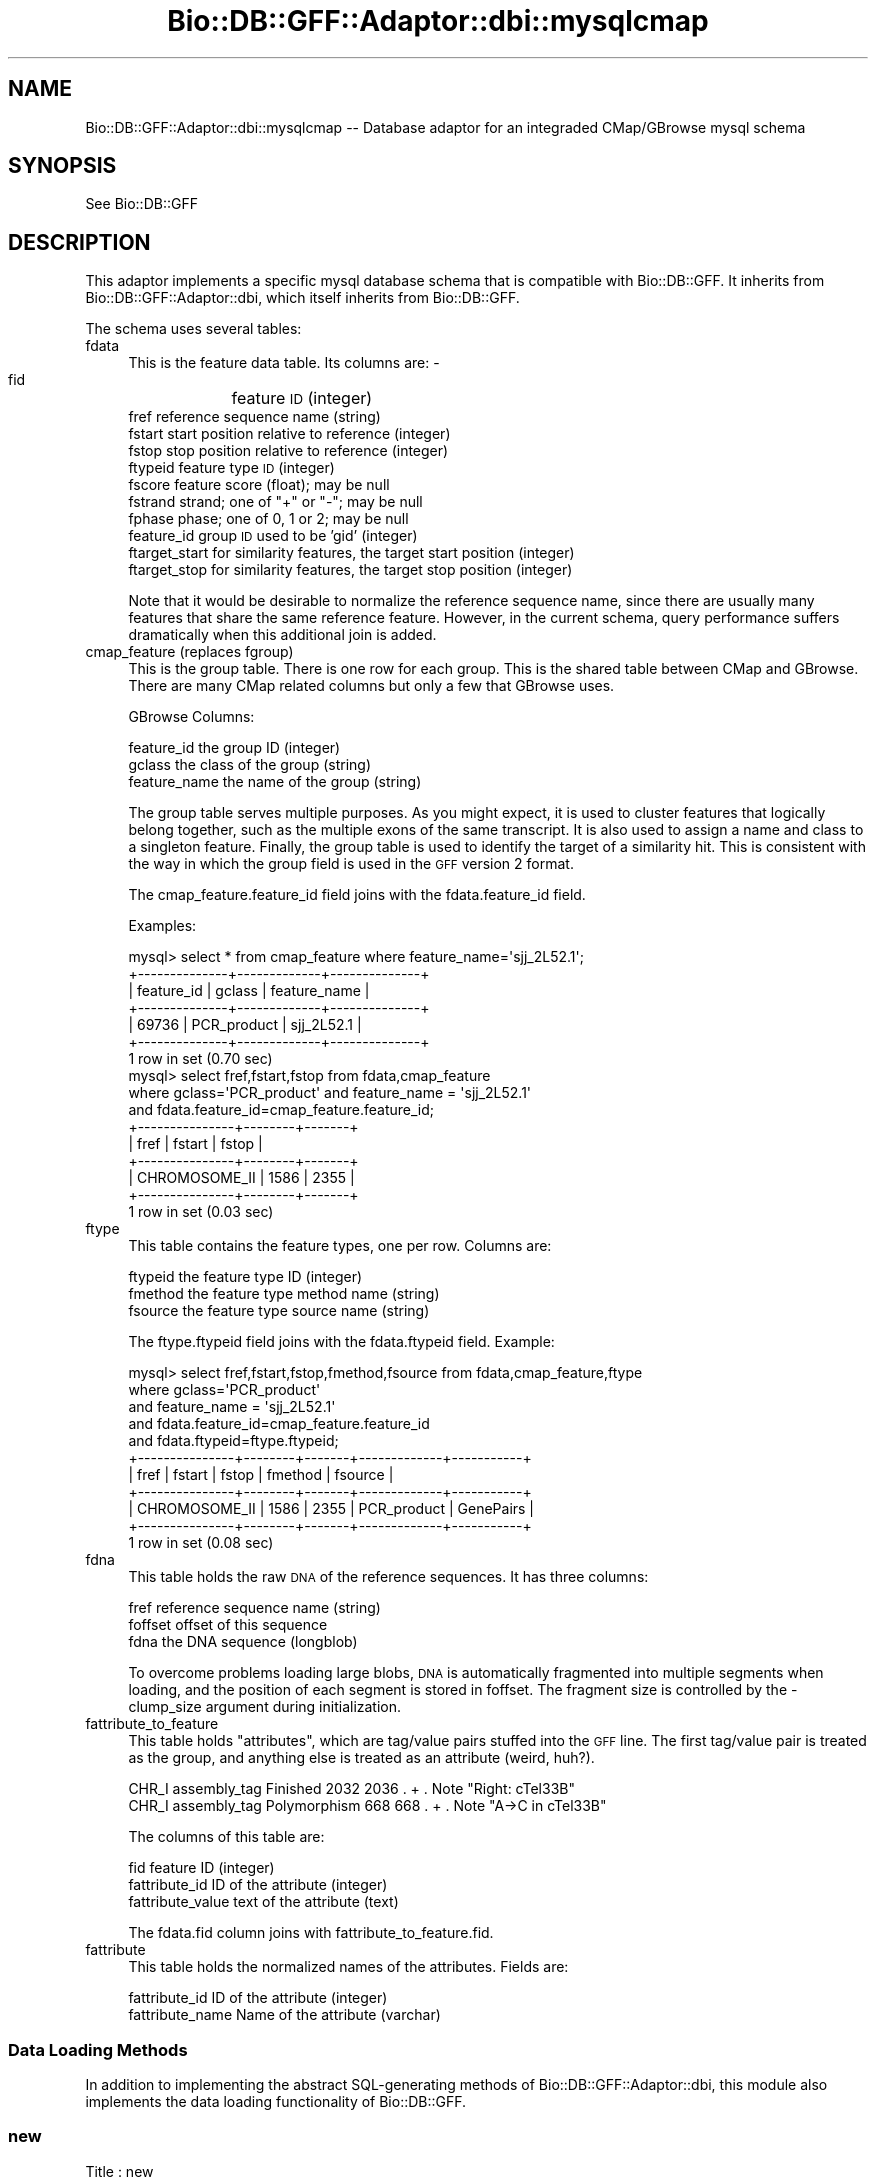 .\" Automatically generated by Pod::Man 4.10 (Pod::Simple 3.35)
.\"
.\" Standard preamble:
.\" ========================================================================
.de Sp \" Vertical space (when we can't use .PP)
.if t .sp .5v
.if n .sp
..
.de Vb \" Begin verbatim text
.ft CW
.nf
.ne \\$1
..
.de Ve \" End verbatim text
.ft R
.fi
..
.\" Set up some character translations and predefined strings.  \*(-- will
.\" give an unbreakable dash, \*(PI will give pi, \*(L" will give a left
.\" double quote, and \*(R" will give a right double quote.  \*(C+ will
.\" give a nicer C++.  Capital omega is used to do unbreakable dashes and
.\" therefore won't be available.  \*(C` and \*(C' expand to `' in nroff,
.\" nothing in troff, for use with C<>.
.tr \(*W-
.ds C+ C\v'-.1v'\h'-1p'\s-2+\h'-1p'+\s0\v'.1v'\h'-1p'
.ie n \{\
.    ds -- \(*W-
.    ds PI pi
.    if (\n(.H=4u)&(1m=24u) .ds -- \(*W\h'-12u'\(*W\h'-12u'-\" diablo 10 pitch
.    if (\n(.H=4u)&(1m=20u) .ds -- \(*W\h'-12u'\(*W\h'-8u'-\"  diablo 12 pitch
.    ds L" ""
.    ds R" ""
.    ds C` ""
.    ds C' ""
'br\}
.el\{\
.    ds -- \|\(em\|
.    ds PI \(*p
.    ds L" ``
.    ds R" ''
.    ds C`
.    ds C'
'br\}
.\"
.\" Escape single quotes in literal strings from groff's Unicode transform.
.ie \n(.g .ds Aq \(aq
.el       .ds Aq '
.\"
.\" If the F register is >0, we'll generate index entries on stderr for
.\" titles (.TH), headers (.SH), subsections (.SS), items (.Ip), and index
.\" entries marked with X<> in POD.  Of course, you'll have to process the
.\" output yourself in some meaningful fashion.
.\"
.\" Avoid warning from groff about undefined register 'F'.
.de IX
..
.nr rF 0
.if \n(.g .if rF .nr rF 1
.if (\n(rF:(\n(.g==0)) \{\
.    if \nF \{\
.        de IX
.        tm Index:\\$1\t\\n%\t"\\$2"
..
.        if !\nF==2 \{\
.            nr % 0
.            nr F 2
.        \}
.    \}
.\}
.rr rF
.\"
.\" Accent mark definitions (@(#)ms.acc 1.5 88/02/08 SMI; from UCB 4.2).
.\" Fear.  Run.  Save yourself.  No user-serviceable parts.
.    \" fudge factors for nroff and troff
.if n \{\
.    ds #H 0
.    ds #V .8m
.    ds #F .3m
.    ds #[ \f1
.    ds #] \fP
.\}
.if t \{\
.    ds #H ((1u-(\\\\n(.fu%2u))*.13m)
.    ds #V .6m
.    ds #F 0
.    ds #[ \&
.    ds #] \&
.\}
.    \" simple accents for nroff and troff
.if n \{\
.    ds ' \&
.    ds ` \&
.    ds ^ \&
.    ds , \&
.    ds ~ ~
.    ds /
.\}
.if t \{\
.    ds ' \\k:\h'-(\\n(.wu*8/10-\*(#H)'\'\h"|\\n:u"
.    ds ` \\k:\h'-(\\n(.wu*8/10-\*(#H)'\`\h'|\\n:u'
.    ds ^ \\k:\h'-(\\n(.wu*10/11-\*(#H)'^\h'|\\n:u'
.    ds , \\k:\h'-(\\n(.wu*8/10)',\h'|\\n:u'
.    ds ~ \\k:\h'-(\\n(.wu-\*(#H-.1m)'~\h'|\\n:u'
.    ds / \\k:\h'-(\\n(.wu*8/10-\*(#H)'\z\(sl\h'|\\n:u'
.\}
.    \" troff and (daisy-wheel) nroff accents
.ds : \\k:\h'-(\\n(.wu*8/10-\*(#H+.1m+\*(#F)'\v'-\*(#V'\z.\h'.2m+\*(#F'.\h'|\\n:u'\v'\*(#V'
.ds 8 \h'\*(#H'\(*b\h'-\*(#H'
.ds o \\k:\h'-(\\n(.wu+\w'\(de'u-\*(#H)/2u'\v'-.3n'\*(#[\z\(de\v'.3n'\h'|\\n:u'\*(#]
.ds d- \h'\*(#H'\(pd\h'-\w'~'u'\v'-.25m'\f2\(hy\fP\v'.25m'\h'-\*(#H'
.ds D- D\\k:\h'-\w'D'u'\v'-.11m'\z\(hy\v'.11m'\h'|\\n:u'
.ds th \*(#[\v'.3m'\s+1I\s-1\v'-.3m'\h'-(\w'I'u*2/3)'\s-1o\s+1\*(#]
.ds Th \*(#[\s+2I\s-2\h'-\w'I'u*3/5'\v'-.3m'o\v'.3m'\*(#]
.ds ae a\h'-(\w'a'u*4/10)'e
.ds Ae A\h'-(\w'A'u*4/10)'E
.    \" corrections for vroff
.if v .ds ~ \\k:\h'-(\\n(.wu*9/10-\*(#H)'\s-2\u~\d\s+2\h'|\\n:u'
.if v .ds ^ \\k:\h'-(\\n(.wu*10/11-\*(#H)'\v'-.4m'^\v'.4m'\h'|\\n:u'
.    \" for low resolution devices (crt and lpr)
.if \n(.H>23 .if \n(.V>19 \
\{\
.    ds : e
.    ds 8 ss
.    ds o a
.    ds d- d\h'-1'\(ga
.    ds D- D\h'-1'\(hy
.    ds th \o'bp'
.    ds Th \o'LP'
.    ds ae ae
.    ds Ae AE
.\}
.rm #[ #] #H #V #F C
.\" ========================================================================
.\"
.IX Title "Bio::DB::GFF::Adaptor::dbi::mysqlcmap 3"
.TH Bio::DB::GFF::Adaptor::dbi::mysqlcmap 3 "2021-05-28" "perl v5.28.1" "User Contributed Perl Documentation"
.\" For nroff, turn off justification.  Always turn off hyphenation; it makes
.\" way too many mistakes in technical documents.
.if n .ad l
.nh
.SH "NAME"
Bio::DB::GFF::Adaptor::dbi::mysqlcmap \-\- Database adaptor for an integraded
CMap/GBrowse mysql schema
.SH "SYNOPSIS"
.IX Header "SYNOPSIS"
See Bio::DB::GFF
.SH "DESCRIPTION"
.IX Header "DESCRIPTION"
This adaptor implements a specific mysql database schema that is
compatible with Bio::DB::GFF.  It inherits from
Bio::DB::GFF::Adaptor::dbi, which itself inherits from Bio::DB::GFF.
.PP
The schema uses several tables:
.IP "fdata" 4
.IX Item "fdata"
This is the feature data table.  Its columns are:
\&\-
    fid	           feature \s-1ID\s0 (integer)
    fref           reference sequence name (string)
    fstart         start position relative to reference (integer)
    fstop          stop position relative to reference (integer)
    ftypeid        feature type \s-1ID\s0 (integer)
    fscore         feature score (float); may be null
    fstrand        strand; one of \*(L"+\*(R" or \*(L"\-\*(R"; may be null
    fphase         phase; one of 0, 1 or 2; may be null
    feature_id     group \s-1ID\s0 used to be 'gid' (integer)
    ftarget_start  for similarity features, the target start position (integer)
    ftarget_stop   for similarity features, the target stop position (integer)
.Sp
Note that it would be desirable to normalize the reference sequence
name, since there are usually many features that share the same
reference feature.  However, in the current schema, query performance
suffers dramatically when this additional join is added.
.IP "cmap_feature (replaces fgroup)" 4
.IX Item "cmap_feature (replaces fgroup)"
This is the group table. There is one row for each group.  This is the 
shared table between CMap and GBrowse.  There are many CMap related 
columns but only a few that GBrowse uses.
.Sp
GBrowse Columns:
.Sp
.Vb 3
\&    feature_id     the group ID (integer)
\&    gclass         the class of the group (string)
\&    feature_name   the name of the group (string)
.Ve
.Sp
The group table serves multiple purposes.  As you might expect, it is
used to cluster features that logically belong together, such as the
multiple exons of the same transcript.  It is also used to assign a
name and class to a singleton feature.  Finally, the group table is
used to identify the target of a similarity hit.  This is consistent
with the way in which the group field is used in the \s-1GFF\s0 version 2
format.
.Sp
The cmap_feature.feature_id field joins with the fdata.feature_id field.
.Sp
Examples:
.Sp
.Vb 7
\&  mysql> select * from cmap_feature where feature_name=\*(Aqsjj_2L52.1\*(Aq;
\&  +\-\-\-\-\-\-\-\-\-\-\-\-\-\-+\-\-\-\-\-\-\-\-\-\-\-\-\-+\-\-\-\-\-\-\-\-\-\-\-\-\-\-+
\&  | feature_id   | gclass      | feature_name |
\&  +\-\-\-\-\-\-\-\-\-\-\-\-\-\-+\-\-\-\-\-\-\-\-\-\-\-\-\-+\-\-\-\-\-\-\-\-\-\-\-\-\-\-+
\&  | 69736        | PCR_product | sjj_2L52.1   |
\&  +\-\-\-\-\-\-\-\-\-\-\-\-\-\-+\-\-\-\-\-\-\-\-\-\-\-\-\-+\-\-\-\-\-\-\-\-\-\-\-\-\-\-+
\&  1 row in set (0.70 sec)
\&
\&  mysql> select fref,fstart,fstop from fdata,cmap_feature 
\&            where gclass=\*(AqPCR_product\*(Aq and feature_name = \*(Aqsjj_2L52.1\*(Aq 
\&                  and fdata.feature_id=cmap_feature.feature_id;
\&  +\-\-\-\-\-\-\-\-\-\-\-\-\-\-\-+\-\-\-\-\-\-\-\-+\-\-\-\-\-\-\-+
\&  | fref          | fstart | fstop |
\&  +\-\-\-\-\-\-\-\-\-\-\-\-\-\-\-+\-\-\-\-\-\-\-\-+\-\-\-\-\-\-\-+
\&  | CHROMOSOME_II |   1586 |  2355 |
\&  +\-\-\-\-\-\-\-\-\-\-\-\-\-\-\-+\-\-\-\-\-\-\-\-+\-\-\-\-\-\-\-+
\&  1 row in set (0.03 sec)
.Ve
.IP "ftype" 4
.IX Item "ftype"
This table contains the feature types, one per row.  Columns are:
.Sp
.Vb 3
\&    ftypeid      the feature type ID (integer)
\&    fmethod      the feature type method name (string)
\&    fsource      the feature type source name (string)
.Ve
.Sp
The ftype.ftypeid field joins with the fdata.ftypeid field.  Example:
.Sp
.Vb 11
\&  mysql> select fref,fstart,fstop,fmethod,fsource from fdata,cmap_feature,ftype 
\&         where gclass=\*(AqPCR_product\*(Aq 
\&               and feature_name = \*(Aqsjj_2L52.1\*(Aq
\&               and fdata.feature_id=cmap_feature.feature_id
\&               and fdata.ftypeid=ftype.ftypeid;
\&  +\-\-\-\-\-\-\-\-\-\-\-\-\-\-\-+\-\-\-\-\-\-\-\-+\-\-\-\-\-\-\-+\-\-\-\-\-\-\-\-\-\-\-\-\-+\-\-\-\-\-\-\-\-\-\-\-+
\&  | fref          | fstart | fstop | fmethod     | fsource   |
\&  +\-\-\-\-\-\-\-\-\-\-\-\-\-\-\-+\-\-\-\-\-\-\-\-+\-\-\-\-\-\-\-+\-\-\-\-\-\-\-\-\-\-\-\-\-+\-\-\-\-\-\-\-\-\-\-\-+
\&  | CHROMOSOME_II |   1586 |  2355 | PCR_product | GenePairs |
\&  +\-\-\-\-\-\-\-\-\-\-\-\-\-\-\-+\-\-\-\-\-\-\-\-+\-\-\-\-\-\-\-+\-\-\-\-\-\-\-\-\-\-\-\-\-+\-\-\-\-\-\-\-\-\-\-\-+
\&  1 row in set (0.08 sec)
.Ve
.IP "fdna" 4
.IX Item "fdna"
This table holds the raw \s-1DNA\s0 of the reference sequences.  It has three
columns:
.Sp
.Vb 3
\&    fref          reference sequence name (string)
\&    foffset       offset of this sequence
\&    fdna          the DNA sequence (longblob)
.Ve
.Sp
To overcome problems loading large blobs, \s-1DNA\s0 is automatically
fragmented into multiple segments when loading, and the position of
each segment is stored in foffset.  The fragment size is controlled by
the \-clump_size argument during initialization.
.IP "fattribute_to_feature" 4
.IX Item "fattribute_to_feature"
This table holds \*(L"attributes\*(R", which are tag/value pairs stuffed into
the \s-1GFF\s0 line.  The first tag/value pair is treated as the group, and
anything else is treated as an attribute (weird, huh?).
.Sp
.Vb 2
\& CHR_I assembly_tag Finished     2032 2036 . + . Note "Right: cTel33B"
\& CHR_I assembly_tag Polymorphism 668  668  . + . Note "A\->C in cTel33B"
.Ve
.Sp
The columns of this table are:
.Sp
.Vb 3
\&    fid                 feature ID (integer)
\&    fattribute_id       ID of the attribute (integer)
\&    fattribute_value    text of the attribute (text)
.Ve
.Sp
The fdata.fid column joins with fattribute_to_feature.fid.
.IP "fattribute" 4
.IX Item "fattribute"
This table holds the normalized names of the attributes.  Fields are:
.Sp
.Vb 2
\&  fattribute_id      ID of the attribute (integer)
\&  fattribute_name    Name of the attribute (varchar)
.Ve
.SS "Data Loading Methods"
.IX Subsection "Data Loading Methods"
In addition to implementing the abstract SQL-generating methods of
Bio::DB::GFF::Adaptor::dbi, this module also implements the data
loading functionality of Bio::DB::GFF.
.SS "new"
.IX Subsection "new"
.Vb 6
\& Title   : new
\& Usage   : $db = Bio::DB::GFF\->new(@args)
\& Function: create a new adaptor
\& Returns : a Bio::DB::GFF object
\& Args    : see below
\& Status  : Public
.Ve
.PP
The new constructor is identical to the \*(L"dbi\*(R" adaptor's \fBnew()\fR method,
except that the prefix \*(L"dbi:mysql\*(R" is added to the database \s-1DSN\s0 identifier
automatically if it is not there already.
.PP
.Vb 2
\&  Argument       Description
\&  \-\-\-\-\-\-\-\-       \-\-\-\-\-\-\-\-\-\-\-
\&
\&  \-dsn           the DBI data source, e.g. \*(Aqdbi:mysql:ens0040\*(Aq or "ens0040"
\&
\&  \-user          username for authentication
\&
\&  \-pass          the password for authentication
.Ve
.SS "get_dna"
.IX Subsection "get_dna"
.Vb 6
\& Title   : get_dna
\& Usage   : $string = $db\->get_dna($name,$start,$stop,$class)
\& Function: get DNA string
\& Returns : a string
\& Args    : name, class, start and stop of desired segment
\& Status  : Public
.Ve
.PP
This method performs the low-level fetch of a \s-1DNA\s0 substring given its
name, class and the desired range.  This should probably be moved to
the parent class.
.SS "schema"
.IX Subsection "schema"
.Vb 6
\& Title   : schema
\& Usage   : $schema = $db\->schema
\& Function: return the CREATE script for the schema
\& Returns : a list of CREATE statemetns
\& Args    : none
\& Status  : protected
.Ve
.PP
This method returns a list containing the various \s-1CREATE\s0 statements
needed to initialize the database tables.
.SS "make_classes_query"
.IX Subsection "make_classes_query"
.Vb 6
\& Title   : make_classes_query
\& Usage   : ($query,@args) = $db\->make_classes_query
\& Function: return query fragment for generating list of reference classes
\& Returns : a query and args
\& Args    : none
\& Status  : public
.Ve
.SS "setup_load"
.IX Subsection "setup_load"
.Vb 6
\& Title   : setup_load
\& Usage   : $db\->setup_load
\& Function: called before load_gff_line()
\& Returns : void
\& Args    : none
\& Status  : protected
.Ve
.PP
This method performs schema-specific initialization prior to loading a
set of \s-1GFF\s0 records.  It prepares a set of \s-1DBI\s0 statement handlers to be 
used in loading the data.
.SS "load_gff_line"
.IX Subsection "load_gff_line"
.Vb 6
\& Title   : load_gff_line
\& Usage   : $db\->load_gff_line($fields)
\& Function: called to load one parsed line of GFF
\& Returns : true if successfully inserted
\& Args    : hashref containing GFF fields
\& Status  : protected
.Ve
.PP
This method is called once per line of the \s-1GFF\s0 and passed a series of
parsed data items that are stored into the hashref \f(CW$fields\fR.  The keys are:
.PP
.Vb 10
\& ref          reference sequence
\& source       annotation source
\& method       annotation method
\& start        annotation start
\& stop         annotation stop
\& score        annotation score (may be undef)
\& strand       annotation strand (may be undef)
\& phase        annotation phase (may be undef)
\& group_class  class of annotation\*(Aqs group (may be undef)
\& group_name   ID of annotation\*(Aqs group (may be undef)
\& target_start start of target of a similarity hit
\& target_stop  stop of target of a similarity hit
\& attributes   array reference of attributes, each of which is a [tag=>value] array ref
.Ve
.SS "get_feature_id"
.IX Subsection "get_feature_id"
.Vb 6
\& Title   : get_feature_id
\& Usage   : $integer = $db\->get_feature_id($ref,$start,$stop,$typeid,$groupid)
\& Function: get the ID of a feature
\& Returns : an integer ID or undef
\& Args    : none
\& Status  : private
.Ve
.PP
This internal method is called by load_gff_line to look up the integer
\&\s-1ID\s0 of an existing feature.  It is ony needed when replacing a feature
with new information.
.SS "get_table_id"
.IX Subsection "get_table_id"
.Vb 6
\& Title   : get_table_id
\& Usage   : $integer = $db\->get_table_id($table,@ids)
\& Function: get the ID of a group or type
\& Returns : an integer ID or undef
\& Args    : none
\& Status  : private
.Ve
.PP
This internal method is called by load_gff_line to look up the integer
\&\s-1ID\s0 of an existing feature type or group.  The arguments are the name
of the table, and two string identifiers.  For feature types, the
identifiers are the method and source.  For groups, the identifiers
are group name and class.
.PP
This method requires that a statement handler named \fIlookup_$table\fR,
have been created previously by \fBsetup_load()\fR.  It is here to overcome
deficiencies in mysql's \s-1INSERT\s0 syntax.
.SS "make_features_by_name_where_part"
.IX Subsection "make_features_by_name_where_part"
.Vb 6
\& Title   : make_features_by_name_where_part
\& Usage   : $db\->make_features_by_name_where_part
\& Function: create the SQL fragment needed to select a feature by its group name & class
\& Returns : a SQL fragment and bind arguments
\& Args    : see below
\& Status  : Protected
.Ve
.SS "make_features_join_part"
.IX Subsection "make_features_join_part"
.Vb 6
\& Title   : make_features_join_part
\& Usage   : $string = $db\->make_features_join_part()
\& Function: make join part of the features query
\& Returns : a string
\& Args    : none
\& Status  : protected
.Ve
.PP
This method creates the part of the features query that immediately
follows the \s-1WHERE\s0 keyword.
.SS "search_notes"
.IX Subsection "search_notes"
.Vb 6
\& Title   : search_notes
\& Usage   : @search_results = $db\->search_notes("full text search string",$limit)
\& Function: Search the notes for a text string, using mysql full\-text search
\& Returns : array of results
\& Args    : full text search string, and an optional row limit
\& Status  : public
.Ve
.PP
This is a mysql-specific method.  Given a search string, it performs a
full-text search of the notes table and returns an array of results.
Each row of the returned array is a arrayref containing the following fields:
.PP
.Vb 3
\&  column 1     A Bio::DB::GFF::Featname object, suitable for passing to segment()
\&  column 2     The text of the note
\&  column 3     A relevance score.
.Ve
.SS "make_features_order_by_part"
.IX Subsection "make_features_order_by_part"
.Vb 6
\& Title   : make_features_order_by_part
\& Usage   : ($query,@args) = $db\->make_features_order_by_part()
\& Function: make the ORDER BY part of the features() query
\& Returns : a SQL fragment and bind arguments, if any
\& Args    : none
\& Status  : protected
.Ve
.PP
This method creates the part of the features query that immediately
follows the \s-1ORDER BY\s0 part of the query issued by \fBfeatures()\fR and
related methods.
.SS "create_cmap_viewer_link"
.IX Subsection "create_cmap_viewer_link"
.Vb 6
\& Title   : create_cmap_viewer_link
\& Usage   : $link_str = $db\->create_cmap_viewer_link(data_source=>$ds,group_id=>$gid)
\& Function: 
\& Returns : 
\& Args    : 
\& Status  :
.Ve
.SH "BUGS"
.IX Header "BUGS"
none ;\-)
.SH "SEE ALSO"
.IX Header "SEE ALSO"
Bio::DB::GFF, bioperl
.SH "AUTHOR"
.IX Header "AUTHOR"
Ben Faga <faga@cshl.org>.
.PP
Modified from mysql.pm by:
.PP
Lincoln Stein <lstein@cshl.org>.
.PP
Copyright (c) 2002 Cold Spring Harbor Laboratory.
.PP
This library is free software; you can redistribute it and/or modify
it under the same terms as Perl itself.
